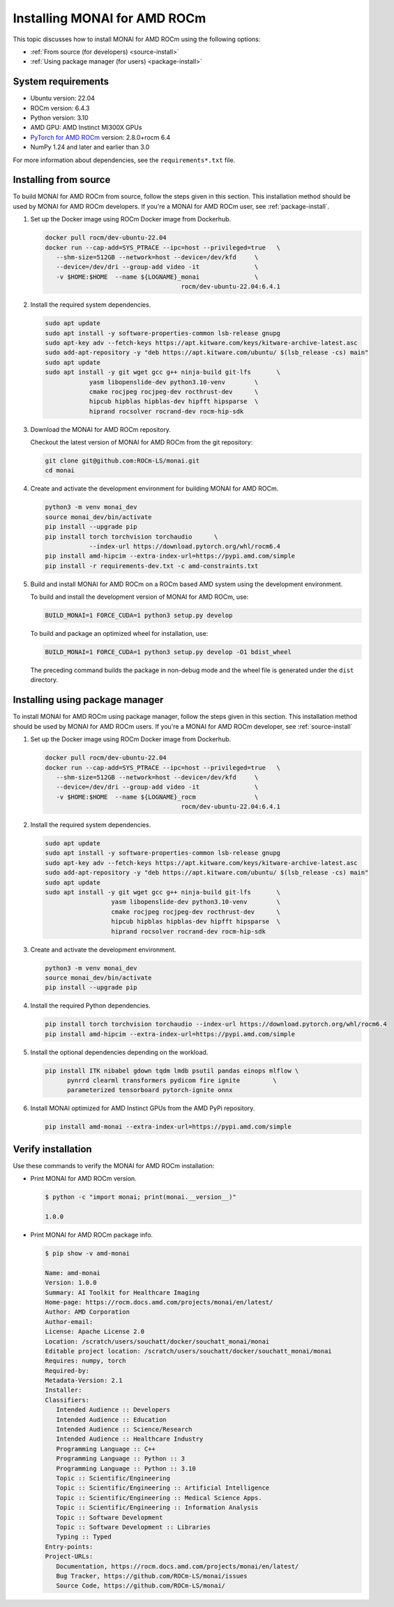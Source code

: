 .. meta::
   :description: MONAI is a domain-optimized, open-source framework based on PyTorch, designed specifically for deep learning in healthcare imaging.
   :keywords: ROCm-LS, life sciences, MONAI for AMD ROCm installation, Build MONAI for AMD ROCm

.. _installing-monai:

==============================
Installing MONAI for AMD ROCm
==============================

This topic discusses how to install MONAI for AMD ROCm using the following options:

- :ref:`From source (for developers) <source-install>`

- :ref:`Using package manager (for users) <package-install>`

System requirements
--------------------

- Ubuntu version: 22.04

- ROCm version:  6.4.3

- Python version: 3.10

- AMD GPU: AMD Instinct MI300X GPUs

- `PyTorch for AMD ROCm <https://pytorch.org/blog/pytorch-for-amd-rocm-platform-now-available-as-python-package/>`_ version: 2.8.0+rocm 6.4

- NumPy 1.24 and later and earlier than 3.0

For more information about dependencies, see the ``requirements*.txt`` file.

.. _source-install:

Installing from source
-----------------------

To build MONAI for AMD ROCm from source, follow the steps given in this section. This installation method should be used by MONAI for AMD ROCm developers. If you're a MONAI for AMD ROCm user, see :ref:`package-install`.

1. Set up the Docker image using ROCm Docker image from Dockerhub.

   .. code-block:: shell

      docker pull rocm/dev-ubuntu-22.04
      docker run --cap-add=SYS_PTRACE --ipc=host --privileged=true   \
         --shm-size=512GB --network=host --device=/dev/kfd     \
         --device=/dev/dri --group-add video -it               \
         -v $HOME:$HOME  --name ${LOGNAME}_monai               \
                                           rocm/dev-ubuntu-22.04:6.4.1

2. Install the required system dependencies.

   .. code-block:: shell

      sudo apt update
      sudo apt install -y software-properties-common lsb-release gnupg
      sudo apt-key adv --fetch-keys https://apt.kitware.com/keys/kitware-archive-latest.asc
      sudo add-apt-repository -y "deb https://apt.kitware.com/ubuntu/ $(lsb_release -cs) main"
      sudo apt update
      sudo apt install -y git wget gcc g++ ninja-build git-lfs       \
                  yasm libopenslide-dev python3.10-venv        \
                  cmake rocjpeg rocjpeg-dev rocthrust-dev      \
                  hipcub hipblas hipblas-dev hipfft hipsparse  \
                  hiprand rocsolver rocrand-dev rocm-hip-sdk

3. Download the MONAI for AMD ROCm repository.

   Checkout the latest version of MONAI for AMD ROCm from the git repository:

   .. code-block:: shell

      git clone git@github.com:ROCm-LS/monai.git
      cd monai

4. Create and activate the development environment for building MONAI for AMD ROCm.

   .. code-block:: shell

      python3 -m venv monai_dev
      source monai_dev/bin/activate
      pip install --upgrade pip
      pip install torch torchvision torchaudio      \
                  --index-url https://download.pytorch.org/whl/rocm6.4
      pip install amd-hipcim --extra-index-url=https://pypi.amd.com/simple
      pip install -r requirements-dev.txt -c amd-constraints.txt

5. Build and install MONAI for AMD ROCm on a ROCm based AMD system using the development environment.

   To build and install the development version of MONAI for AMD ROCm, use:

   .. code-block:: shell

      BUILD_MONAI=1 FORCE_CUDA=1 python3 setup.py develop

   To build and package an optimized wheel for installation, use:

   .. code-block:: shell

      BUILD_MONAI=1 FORCE_CUDA=1 python3 setup.py develop -O1 bdist_wheel

   The preceding command builds the package in non-debug mode and the wheel file is generated under the ``dist`` directory.

.. _package-install:

Installing using package manager
----------------------------------

To install MONAI for AMD ROCm using package manager, follow the steps given in this section. This installation method should be used by MONAI for AMD ROCm users. If you're a MONAI for AMD ROCm developer, see :ref:`source-install`

1. Set up the Docker image using ROCm Docker image from Dockerhub.

   .. code-block:: shell

      docker pull rocm/dev-ubuntu-22.04
      docker run --cap-add=SYS_PTRACE --ipc=host --privileged=true   \
         --shm-size=512GB --network=host --device=/dev/kfd     \
         --device=/dev/dri --group-add video -it               \
         -v $HOME:$HOME  --name ${LOGNAME}_rocm                \
                                           rocm/dev-ubuntu-22.04:6.4.1

2. Install the required system dependencies.

   .. code-block:: shell

      sudo apt update
      sudo apt install -y software-properties-common lsb-release gnupg
      sudo apt-key adv --fetch-keys https://apt.kitware.com/keys/kitware-archive-latest.asc
      sudo add-apt-repository -y "deb https://apt.kitware.com/ubuntu/ $(lsb_release -cs) main"
      sudo apt update
      sudo apt install -y git wget gcc g++ ninja-build git-lfs       \
                        yasm libopenslide-dev python3.10-venv        \
                        cmake rocjpeg rocjpeg-dev rocthrust-dev      \
                        hipcub hipblas hipblas-dev hipfft hipsparse  \
                        hiprand rocsolver rocrand-dev rocm-hip-sdk

3. Create and activate the development environment.

   .. code-block:: shell

      python3 -m venv monai_dev
      source monai_dev/bin/activate
      pip install --upgrade pip

4. Install the required Python dependencies.

   .. code-block:: shell

      pip install torch torchvision torchaudio --index-url https://download.pytorch.org/whl/rocm6.4
      pip install amd-hipcim --extra-index-url=https://pypi.amd.com/simple

5. Install the optional dependencies depending on the workload.

   .. code-block:: shell

      pip install ITK nibabel gdown tqdm lmdb psutil pandas einops mlflow \
            pynrrd clearml transformers pydicom fire ignite         \
            parameterized tensorboard pytorch-ignite onnx

6. Install MONAI optimized for AMD Instinct GPUs from the AMD PyPi repository.

   .. code-block:: shell

      pip install amd-monai --extra-index-url=https://pypi.amd.com/simple

Verify installation
--------------------

Use these commands to verify the MONAI for AMD ROCm installation:

- Print MONAI for AMD ROCm version.

  .. code-block:: shell

   $ python -c "import monai; print(monai.__version__)"

   1.0.0

- Print MONAI for AMD ROCm package info.

  .. code-block:: shell

   $ pip show -v amd-monai

   Name: amd-monai
   Version: 1.0.0
   Summary: AI Toolkit for Healthcare Imaging
   Home-page: https://rocm.docs.amd.com/projects/monai/en/latest/
   Author: AMD Corporation
   Author-email:
   License: Apache License 2.0
   Location: /scratch/users/souchatt/docker/souchatt_monai/monai
   Editable project location: /scratch/users/souchatt/docker/souchatt_monai/monai
   Requires: numpy, torch
   Required-by:
   Metadata-Version: 2.1
   Installer:
   Classifiers:
      Intended Audience :: Developers
      Intended Audience :: Education
      Intended Audience :: Science/Research
      Intended Audience :: Healthcare Industry
      Programming Language :: C++
      Programming Language :: Python :: 3
      Programming Language :: Python :: 3.10
      Topic :: Scientific/Engineering
      Topic :: Scientific/Engineering :: Artificial Intelligence
      Topic :: Scientific/Engineering :: Medical Science Apps.
      Topic :: Scientific/Engineering :: Information Analysis
      Topic :: Software Development
      Topic :: Software Development :: Libraries
      Typing :: Typed
   Entry-points:
   Project-URLs:
      Documentation, https://rocm.docs.amd.com/projects/monai/en/latest/
      Bug Tracker, https://github.com/ROCm-LS/monai/issues
      Source Code, https://github.com/ROCm-LS/monai/
